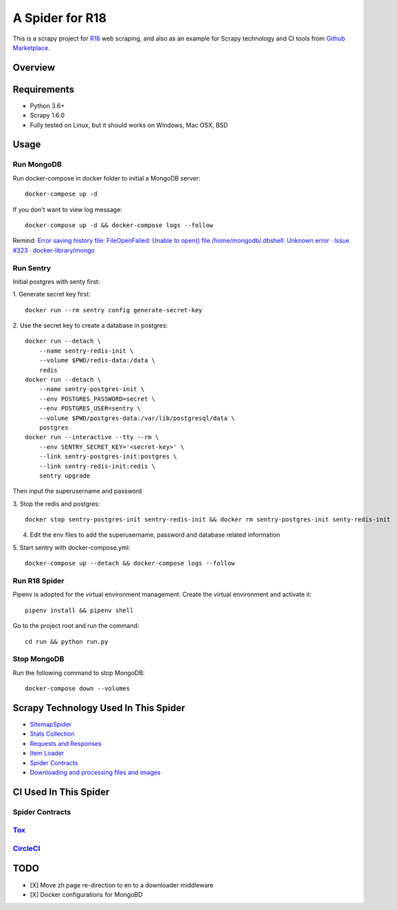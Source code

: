 ================
A Spider for R18
================

This is a scrapy project for R18_ web scraping, and also as an example for Scrapy technology and CI tools from `Github Marketplace`_.

.. _R18: https://www.r18.com/
.. _`Github Marketplace`: https://github.com/marketplace

Overview
========

.. image:: https://bestpractices.coreinfrastructure.org/projects/2827/badge
    :alt: CII Best Practices
    :target: https://bestpractices.coreinfrastructure.org/projects/2827

.. image:: https://mperlet.github.io/pybadge/badges/9.41.svg
    :alt: pylint Score

.. image:: https://circleci.com/gh/scrapedia/r18/tree/master.svg?style=svg
    :target: https://circleci.com/gh/scrapedia/r18/tree/master

.. image:: https://codebeat.co/badges/7feab55f-a261-4ee9-8acd-32c7e2ca7cdb
    :target: https://codebeat.co/projects/github-com-scrapedia-r18-master

.. image:: https://api.codacy.com/project/badge/Grade/3eb532d4ac6442a5896a0cc4abef2e03
   :alt: Codacy Badge
   :target: https://app.codacy.com/app/grammy-jiang/r18?utm_source=github.com&utm_medium=referral&utm_content=scrapedia/r18&utm_campaign=Badge_Grade_Settings

.. image:: https://img.shields.io/badge/License-GPLv3-blue.svg
    :target: https://www.gnu.org/licenses/gpl-3.0
    :alt: License: AGPL v3

.. image:: https://depshield.sonatype.org/badges/scrapedia/r18/depshield.svg
    :target: https://depshield.github.io
    :alt: DepShield Badge

.. image:: https://img.shields.io/badge/code%20style-black-000000.svg
    :target: https://github.com/python/black
    :alt: Code style: black

Requirements
============

.. image:: https://pyup.io/repos/github/scrapedia/r18/python-3-shield.svg
   :target: https://pyup.io/repos/github/scrapedia/r18/
   :alt: Python 3

.. image:: https://pyup.io/repos/github/scrapedia/r18/shield.svg
   :target: https://pyup.io/repos/github/scrapedia/r18/
   :alt: pyup
   
.. image:: https://snyk.io/test/github/scrapedia/r18/badge.svg
    :target: https://snyk.io/test/github/scrapedia/r18
    :alt: Known Vulnerabilities

.. image:: https://img.shields.io/badge/renovate-enabled-brightgreen.svg
    :target: https://renovatebot.com
    :alt: Renovate enabled

* Python 3.6+
* Scrapy 1.6.0
* Fully tested on Linux, but it should works on Windows, Mac OSX, BSD

Usage
=====

Run MongoDB
-----------

Run docker-compose in docker folder to initial a MongoDB server:
::
    docker-compose up -d

If you don't want to view log message:
::
    docker-compose up -d && docker-compose logs --follow

Remind: `Error saving history file: FileOpenFailed: Unable to open() file /home/mongodb/.dbshell: Unknown error · Issue #323 · docker-library/mongo`_

.. _`Error saving history file: FileOpenFailed: Unable to open() file /home/mongodb/.dbshell: Unknown error · Issue #323 · docker-library/mongo`: https://github.com/docker-library/mongo/issues/323#issuecomment-494648458

Run Sentry
----------

Initial postgres with senty first:

1. Generate secret key first:
::
    docker run --rm sentry config generate-secret-key

2. Use the secret key to create a database in postgres:
::
    docker run --detach \
        --name sentry-redis-init \
        --volume $PWD/redis-data:/data \
        redis
    docker run --detach \
        --name sentry-postgres-init \
        --env POSTGRES_PASSWORD=secret \
        --env POSTGRES_USER=sentry \
        --volume $PWD/postgres-data:/var/lib/postgresql/data \
        postgres
    docker run --interactive --tty --rm \
        --env SENTRY_SECRET_KEY='<secret-key>' \
        --link sentry-postgres-init:postgres \
        --link sentry-redis-init:redis \
        sentry upgrade

Then input the superusername and password

3. Stop the redis and postgres:
::
    docker stop sentry-postgres-init sentry-redis-init && docker rm sentry-postgres-init senty-redis-init

4. Edit the env files to add the superusername, password and database related
   information

5. Start sentry with docker-compose.yml:
::
    docker-compose up --detach && docker-compose logs --follow

Run R18 Spider
--------------

Pipenv is adopted for the virtual environment management. Create the virtual environment and activate it:
::
  pipenv install && pipenv shell

Go to the project root and run the command:
::
  cd run && python run.py

Stop MongoDB
------------

Run the following command to stop MongoDB:
::
    docker-compose down --volumes

Scrapy Technology Used In This Spider
=====================================

* SitemapSpider_
* `Stats Collection`_
* `Requests and Responses`_
* `Item Loader`_
* `Spider Contracts`_
* `Downloading and processing files and images`_

.. _SitemapSpider: https://docs.scrapy.org/en/latest/topics/spiders.html#sitemapspider
.. _`Stats Collection`: https://docs.scrapy.org/en/latest/topics/stats.html
.. _`Requests and Responses`: https://docs.scrapy.org/en/latest/topics/request-response.html
.. _`Item Loader`: https://docs.scrapy.org/en/latest/topics/loaders.html
.. _`Spider Contracts`: https://docs.scrapy.org/en/latest/topics/contracts.html
.. _`Downloading and processing files and images`: https://docs.scrapy.org/en/latest/topics/media-pipeline.html

CI Used In This Spider
======================

Spider Contracts
----------------

Tox_
----

.. _Tox: https://tox.readthedocs.io/en/latest/

CircleCI_
---------

.. _CircleCI: https://circleci.com/gh/scrapedia

TODO
====

* [X] Move zh page re-direction to en to a downloader middleware
* [X] Docker configurations for MongoBD
